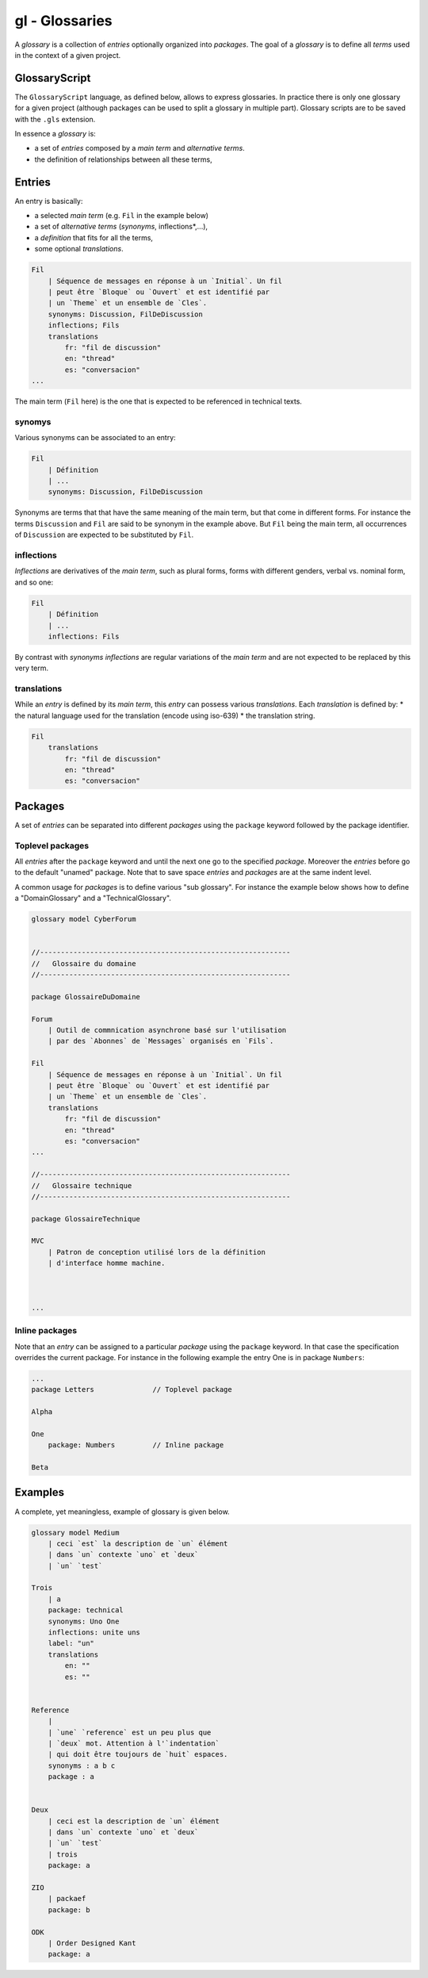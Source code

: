 .. .. coding=utf-8

.. index:: ! Glossary

gl - Glossaries
===============

A *glossary* is a collection of *entries* optionally organized into
*packages*. The goal of a *glossary* is to define all *terms* used in the
context of a given project.


.. index::  ! .gls, ! GlossaryScript
    single: Script ; GlossaryScript

GlossaryScript
--------------

The ``GlossaryScript`` language, as defined below, allows to express
glossaries. In practice there is only one glossary for a given project
(although packages can be used to split a glossary in multiple part).
Glossary scripts are to be saved with the ``.gls`` extension.

In essence a *glossary* is:

* a set of *entries* composed by a *main term* and *alternative terms*.
* the definition of relationships between all these terms,


.. index:: ! Entry
    single: Term
    single: Term; Main term (term)

Entries
-------

An entry is basically:

* a selected *main term* (e.g. ``Fil`` in the example below)
* a set of *alternative terms* (*synonyms*, inflections*,...),
* a *definition* that fits for all the terms,
* some optional *translations*.

..  code-block:: GlossaryScript

    Fil
        | Séquence de messages en réponse à un `Initial`. Un fil
        | peut être `Bloque` ou `Ouvert` et est identifié par
        | un `Theme` et un ensemble de `Cles`.
        synonyms: Discussion, FilDeDiscussion
        inflections; Fils
        translations
            fr: "fil de discussion"
            en: "thread"
            es: "conversacion"
    ...

The main term (``Fil`` here) is the one that is expected to be
referenced in technical texts.

.. index::
    single: Synonym
    single: Term; Synonym (term)

synomys
'''''''
Various synonyms can be associated to an entry:

..  code-block:: GlossaryScript

    Fil
        | Définition
        | ...
        synonyms: Discussion, FilDeDiscussion

Synonyms are terms that
that have the same meaning of the main term, but that come in different
forms. For instance the terms ``Discussion`` and ``Fil`` are said to be
synonym in the example above.  But ``Fil`` being the main term,
all occurrences of ``Discussion`` are expected to be substituted by
``Fil``.

.. index:: Inflection
    single: Term ; Inflection (term)


inflections
'''''''''''
*Inflections* are derivatives of the *main term*, such as plural forms,
forms with different genders, verbal vs. nominal form, and so one:

..  code-block:: GlossaryScript

    Fil
        | Définition
        | ...
        inflections: Fils

By contrast with *synonyms* *inflections* are regular variations
of the *main term* and are not expected to be replaced by this very term.

.. index:: Translation
    single: Term ; Translation (term)

translations
''''''''''''
While an *entry* is defined by its *main term*, this *entry* can possess
various *translations*. Each *translation* is defined by:
* the natural language used for the translation (encode using iso-639)
* the translation string.

..  code-block:: GlossaryScript

    Fil
        translations
            fr: "fil de discussion"
            en: "thread"
            es: "conversacion"


.. index:: Package

Packages
--------

A set of *entries* can be separated into different *packages* using the
``package`` keyword followed by the package identifier.

.. index::
    single: Package; Toplevel package
    single: Toplevel package

Toplevel packages
'''''''''''''''''

All *entries* after the ``package`` keyword and until the next one go
to the specified *package*. Moreover the *entries* before go to the
default "unamed" package. Note that to save space *entries* and *packages*
are at the same indent level.

A common usage for *packages* is to define various "sub glossary".
For instance the example below shows how to define a "DomainGlossary"
and a "TechnicalGlossary".

..  code-block:: GlossaryScript

    glossary model CyberForum


    //------------------------------------------------------------
    //   Glossaire du domaine
    //------------------------------------------------------------

    package GlossaireDuDomaine

    Forum
        | Outil de commnication asynchrone basé sur l'utilisation
        | par des `Abonnes` de `Messages` organisés en `Fils`.

    Fil
        | Séquence de messages en réponse à un `Initial`. Un fil
        | peut être `Bloque` ou `Ouvert` et est identifié par
        | un `Theme` et un ensemble de `Cles`.
        translations
            fr: "fil de discussion"
            en: "thread"
            es: "conversacion"
    ...

    //------------------------------------------------------------
    //   Glossaire technique
    //------------------------------------------------------------

    package GlossaireTechnique

    MVC
        | Patron de conception utilisé lors de la définition
        | d'interface homme machine.



    ...

.. index::
    single: Package; Inline package
    single: Inline package

Inline packages
'''''''''''''''

Note that an *entry* can be assigned to a particular *package*
using the ``package`` keyword. In that case the specification
overrides the current package. For instance in the following
example the entry One is in package ``Numbers``:

..  code-block:: GlossaryScript

    ...
    package Letters              // Toplevel package

    Alpha

    One
        package: Numbers         // Inline package

    Beta


Examples
--------

A complete, yet meaningless, example of glossary is given below.

..  code-block:: GlossaryScript

    glossary model Medium
        | ceci `est` la description de `un` élément
        | dans `un` contexte `uno` et `deux`
        | `un` `test`

    Trois
        | a
        package: technical
        synonyms: Uno One
        inflections: unite uns
        label: "un"
        translations
            en: ""
            es: ""


    Reference
        |
        | `une` `reference` est un peu plus que
        | `deux` mot. Attention à l'`indentation`
        | qui doit être toujours de `huit` espaces.
        synonyms : a b c
        package : a


    Deux
        | ceci est la description de `un` élément
        | dans `un` contexte `uno` et `deux`
        | `un` `test`
        | trois
        package: a

    ZIO
        | packaef
        package: b

    ODK
        | Order Designed Kant
        package: a

